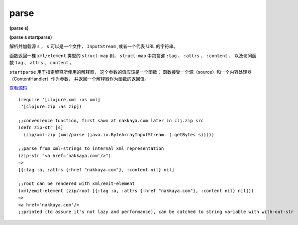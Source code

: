 parse
===============

**(parse s)**

**(parse s startparse)**

解析并加载源 ``s`` ， ``s`` 可以是一个文件， ``InputStream`` ,或者一个代表 URL 的字符串。

函数返回一棵 ``xml/element`` 类型的 ``struct-map`` 树，
``struct-map`` 中包含键 ``:tag`` 、 ``:attrs`` 、 ``:content`` ，
以及访问函数 ``tag`` 、 ``attrs`` 、 ``content`` 。

``startparse`` 用于指定解释所使用的解释器，
这个参数的值应该是一个函数：
函数接受一个源（source）和一个内容处理器（ContentHandler）作为参数，
并返回一个解释器作为函数的返回值。

`查看源码 <https://github.com/clojure/clojure/blob/b9b1a094499b69a94bd47fc94c4f082d80239fa9/src/clj/clojure/xml.clj#L78>`_


::

	(require '[clojure.xml :as xml]
         '[clojure.zip :as zip])

	;;convenience function, first sawn at nakkaya.com later in clj.zip src
	(defn zip-str [s]
	  (zip/xml-zip (xml/parse (java.io.ByteArrayInputStream. (.getBytes s)))))

	;;parse from xml-strings to internal xml representation
	(zip-str "<a href='nakkaya.com'/>")
	=>
	[{:tag :a, :attrs {:href "nakkaya.com"}, :content nil} nil]

	;;root can be rendered with xml/emit-element
	(xml/emit-element (zip/root [{:tag :a, :attrs {:href "nakkaya.com"}, :content nil} nil]))
	=>
	<a href='nakkaya.com'/>
	;;printed (to assure it's not lazy and performance), can be catched to string variable with with-out-str
